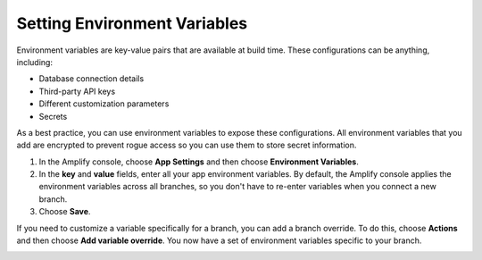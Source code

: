 .. _environment-variables:

#############################
Setting Environment Variables
#############################

Environment variables are key-value pairs that are available at build time. These configurations can be anything, including:

* Database connection details
* Third-party API keys
* Different customization parameters
* Secrets

As a best practice, you can use environment variables to expose these configurations. All environment variables that you add are encrypted to prevent rogue access so you can use them to store secret information.

#. In the Amplify console, choose **App Settings** and then choose **Environment Variables**.

#. In the **key** and **value** fields, enter all your app environment variables. By default, the Amplify console applies the environment variables across all branches, so you don't have to re-enter variables when you connect a new branch. 

#. Choose **Save**.

If you need to customize a variable specifically for a branch, you can add a branch override. To do this, choose **Actions** and then choose **Add variable override**. You now have a set of environment variables specific to your branch. 

.. image:: /images/envvars.png